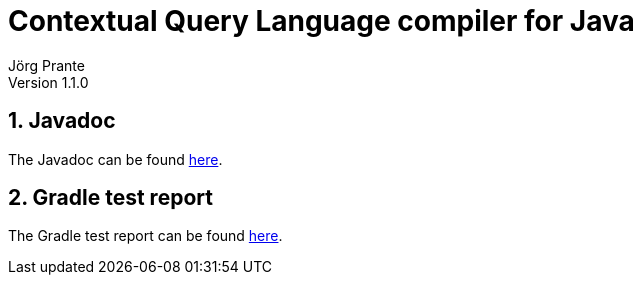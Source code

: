 = Contextual Query Language compiler for Java
Jörg Prante
Version 1.1.0
:sectnums:
:toc: preamble
:toclevels: 4
:!toc-title: Content
:experimental:
:description: Contextual Query Language compiler for Java
:keywords: Java, Contextual Query Language, CQL
:icons: font

== Javadoc

The Javadoc can be found link:javadoc[here].

== Gradle test report

The Gradle test report can be found link:test[here].

